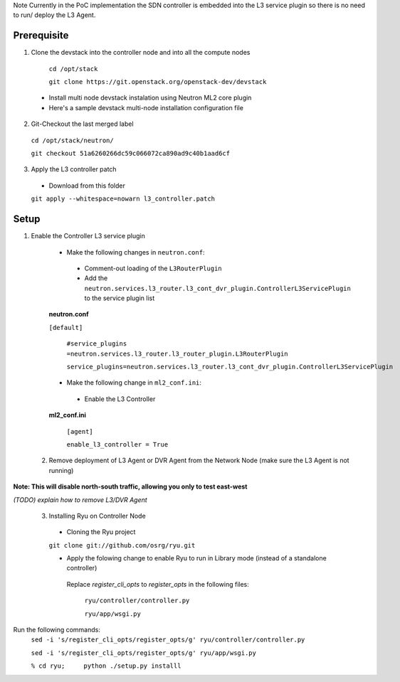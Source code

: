 Note Currently in the PoC implementation the SDN controller is embedded into the L3 service plugin so there is no need to run/ deploy the L3 Agent.

Prerequisite
------------
1) Clone the devstack into the controller node and into all the compute nodes

  ``cd /opt/stack``

  ``git clone https://git.openstack.org/openstack-dev/devstack``

 -  Install multi node devstack instalation using Neutron ML2 core plugin

 -  Here's a sample devstack multi-node installation configuration file

2) Git-Checkout the last merged label

  ``cd /opt/stack/neutron/``

  ``git checkout 51a6260266dc59c066072ca890ad9c40b1aad6cf``

3) Apply the L3 controller patch

  -  Download from this folder

  ``git apply --whitespace=nowarn l3_controller.patch``

Setup
-----

1) Enable the Controller L3 service plugin

  -  Make the following changes in ``neutron.conf``:

    -  Comment-out loading of the ``L3RouterPlugin``
    -  Add the ``neutron.services.l3_router.l3_cont_dvr_plugin.ControllerL3ServicePlugin`` to the service plugin list

  **neutron.conf**

  ``[default]``

    ``#service_plugins =neutron.services.l3_router.l3_router_plugin.L3RouterPlugin``

    ``service_plugins=neutron.services.l3_router.l3_cont_dvr_plugin.ControllerL3ServicePlugin``

  -  Make the following change in ``ml2_conf.ini``:

    - Enable the L3 Controller

  **ml2_conf.ini**

    ``[agent]``

    ``enable_l3_controller = True``

 2. Remove deployment of L3 Agent or DVR Agent from the Network Node (make sure the L3 Agent is not running)

**Note: This will disable north-south traffic, allowing you only to test east-west**

`(TODO) explain how to remove L3/DVR Agent`

 3. Installing Ryu on Controller Node

  -  Cloning the Ryu project

  ``git clone git://github.com/osrg/ryu.git``

  -  Apply the folowing change to enable Ryu to run in Library mode (instead of a standalone controller) 

   Replace   `register_cli_opts`  to `register_opts` in the following files:

    ``ryu/controller/controller.py``

    ``ryu/app/wsgi.py``

Run the following commands:
 ``sed -i 's/register_cli_opts/register_opts/g' ryu/controller/controller.py``

 ``sed -i 's/register_cli_opts/register_opts/g' ryu/app/wsgi.py``



 ``% cd ryu;     python ./setup.py installl``
